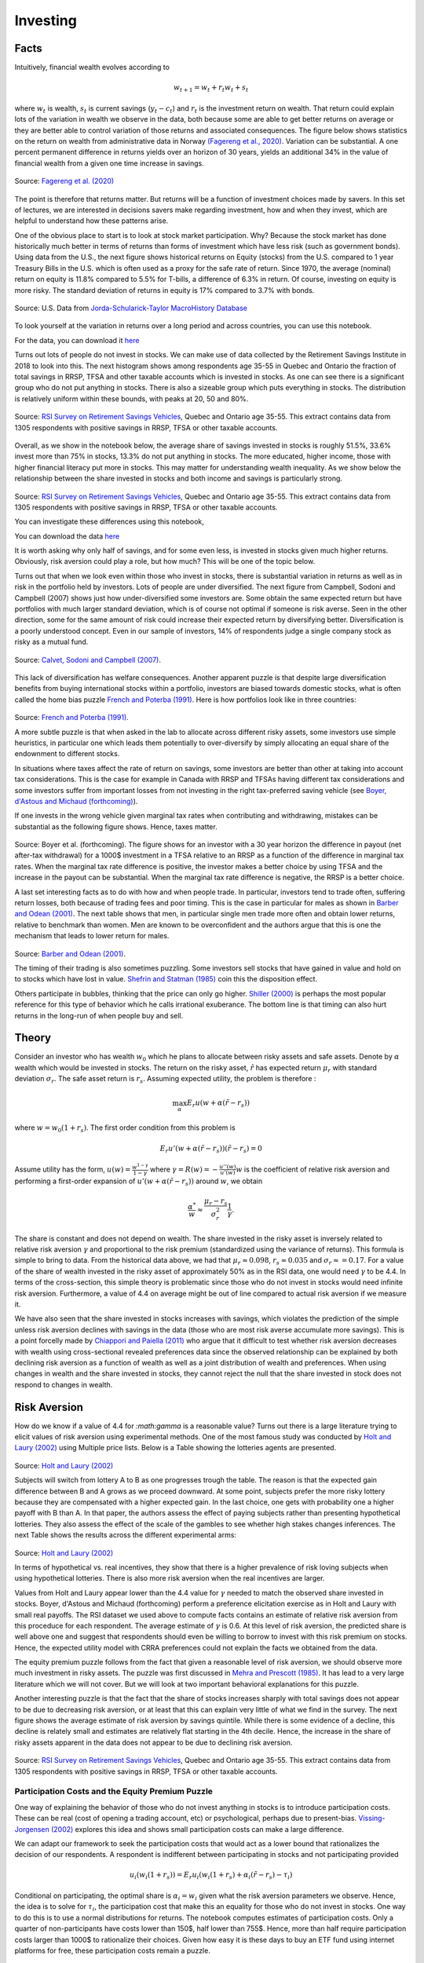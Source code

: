 .. _Intro:

Investing
---------

.. figure:: /images/stocks.jpg 
   :scale: 50

Facts
+++++

Intuitively, financial wealth evolves according to 

.. math::
   w_{t+1} = w_{t} + r_t w_{t} + s_{t}

where :math:`w_{t}` is wealth, :math:`s_{t}` is current savings (:math:`y_t - c_t`) and :math:`r_{t}` is the investment return on wealth. That return could explain lots of the variation in wealth we observe in the data, both because some are able to get better returns on average or they are better able to control variation of those returns and associated consequences. The figure below shows statistics on the return on wealth from administrative data in Norway `(Fagereng et al., 2020) <https://onlinelibrary.wiley.com/doi/abs/10.3982/ECTA14835>`_. Variation can be substantial. A one percent permanent difference in returns yields over an horizon of 30 years, yields an additional 34% in the value of financial wealth from a given one time increase in savings.   

.. figure:: /images/returns-norway.png 
   :scale: 50
   :align: center

   Source: `Fagereng et al. (2020) <https://onlinelibrary.wiley.com/doi/abs/10.3982/ECTA14835>`_


The point is therefore that returns matter. But returns will be a function of investment choices made by savers. In this set of lectures, we are interested in decisions savers make regarding investment, how and when they invest, which are helpful to understand how these patterns arise. 

One of the obvious place to start is to look at stock market participation. Why? Because the stock market has done historically much better in terms of returns than forms of investment which have less risk (such as government bonds). Using data from the U.S., the next figure shows historical returns on Equity (stocks) from the U.S. compared to 1 year Treasury Bills in the U.S. which is often used as a proxy for the safe rate of return. Since 1970, the average (nominal) return on equity is 11.8\% compared to 5.5% for T-bills, a difference of 6.3\% in return. Of course, investing on equity is more risky. The standard deviation of returns in equity is 17\% compared to 3.7\% with bonds. 

.. figure:: /images/returns.png
   :scale: 100
   :align: center

   Source: U.S. Data from `Jorda-Schularick-Taylor MacroHistory Database <http://www.macrohistory.net/data/#DownloadData>`_ 

To look yourself at the variation in returns over a long period and across countries, you can use this notebook. 

|ImageLink|_

.. |ImageLink| image:: https://colab.research.google.com/assets/colab-badge.svg
.. _ImageLink: https://drive.google.com/file/d/1T7x8bBfUcJVuP5Ye88znC39ITli0myGM/view?usp=sharing

For the data, you can download it `here <https://drive.google.com/file/d/1JLPHtOWwJNU9y5n_oV__oXGqd-kOLgPY/view?usp=sharing>`_

Turns out lots of people do not invest in stocks. We can make use of data collected by the Retirement Savings Institute in 2018 to look into this. The next histogram shows among respondents age 35-55 in Quebec and Ontario the fraction of total savings in RRSP, TFSA and other taxable accounts which is invested in stocks. As one can see there is a significant group who do not put anything in stocks. There is also a sizeable group which puts everything in stocks. The distribution is relatively uniform within these bounds, with peaks at 20, 50 and 80%.  

.. figure:: /images/hist-shares.png 
   :scale: 100
   :align: center

   Source: `RSI Survey on Retirement Savings Vehicles <https://dataverse.scholarsportal.info/dataset.xhtml?persistentId=doi:10.5683/SP2/UTJDYA>`_, Quebec and Ontario age 35-55. This extract contains data from 1305 respondents with positive savings in RRSP, TFSA or other taxable accounts. 

Overall, as we show in the notebook below, the average share of savings invested in stocks is roughly 51.5%, 33.6% invest more than 75% in stocks, 13.3% do not put anything in stocks. The more educated, higher income, those with higher financial literacy put more in stocks. This may matter for understanding wealth inequality. As we show below the relationship between the share invested in stocks and both income and savings is particularly strong.  

.. figure:: /images/income-gradient.png
   :scale: 100
   :align: center

.. figure:: /images/savings-gradient.png
   :scale: 100
   :align: center
   
Source: `RSI Survey on Retirement Savings Vehicles <https://dataverse.scholarsportal.info/dataset.xhtml?persistentId=doi:10.5683/SP2/UTJDYA>`_, Quebec and Ontario age 35-55. This extract contains data from 1305 respondents with positive savings in RRSP, TFSA or other taxable accounts.

You can investigate these differences using this notebook,  

|ImageLink2|_

.. |ImageLink2| image:: https://colab.research.google.com/assets/colab-badge.svg
.. _ImageLink2: https://drive.google.com/file/d/19skw2D7aNR_0N09FAhUGnSajgA1uB-0f/view?usp=sharing 

You can download the data `here <https://drive.google.com/file/d/16slgVaDELOig5pXHWdX6MgxsGaOsv4v5/view?usp=sharing>`_

It is worth asking why only half of savings, and for some even less, is invested in stocks given much higher returns. Obviously, risk aversion could play a role, but how much? This will be one of the topic below.

Turns out that when we look even within those who invest in stocks, there is substantial variation in returns as well as in risk in the portfolio held by investors. Lots of people are under diversified. The next figure from Campbell, Sodoni and Campbell (2007) shows just how under-diversified some investors are. Some obtain the same expected return but have portfolios with much larger standard deviation, which is of course not optimal if someone is risk averse. Seen in the other direction, some for the same amount of risk could increase their expected return by diversifying better. Diversification is a poorly understood concept. Even in our sample of investors, 14% of respondents judge a single company stock as risky as a mutual fund.  

.. figure:: /images/efficient.png 
   :scale: 75
   :align: center

   Source: `Calvet, Sodoni and Campbell (2007) <https://www.journals.uchicago.edu/doi/abs/10.1086/524204>`_.
   

This lack of diversification has welfare consequences. Another apparent puzzle is that despite large diversification benefits from buying international stocks within a portfolio, investors are biased towards domestic stocks, what is often called the home bias puzzle `French and Poterba (1991) <https://www-jstor-org.proxy2.hec.ca/stable/2006858?seq=1#metadata_info_tab_contents>`_. Here is how portfolios look like in three countries: 

.. figure:: /images/holdings-home-bias.png 
   :scale: 125
   :align: center


Source: `French and Poterba (1991) <https://www-jstor-org.proxy2.hec.ca/stable/pdf/2006858.pdf?refreqid=excelsior%3A0aaba7660352cf1d0501fe73d9aecf72>`_. 


A more subtle puzzle is that when asked in the lab to allocate across different risky assets, some investors use simple heuristics, in particular one which leads them potentially to over-diversify by simply allocating an equal share of the endownment to different stocks. 

In situations where taxes affect the rate of return on savings, some investors are better than other at taking into account tax considerations. This is the case for example in Canada with RRSP and TFSAs having different tax considerations and some investors suffer from important losses from not investing in the right tax-preferred saving vehicle (see `Boyer, d'Astous and Michaud (forthcoming) <https://www-mitpressjournals-org.proxy2.hec.ca/doi/abs/10.1162/rest_a_00973>`_). 

If one invests in the wrong vehicle given marginal tax rates when contributing and withdrawing, mistakes can be substantial as the following figure shows. Hence, taxes matter.  

.. figure:: /images/example.png 
   :scale: 100
   :align: center 

Source: Boyer et al. (forthcoming). The figure shows for an investor with a 30 year horizon the difference in payout (net after-tax withdrawal) for a 1000$ investment in a TFSA relative to an RRSP as a function of the difference in marginal tax rates. When the marginal tax rate difference is positive, the investor makes a better choice by using TFSA and the increase in the payout can be substantial. When the marginal tax rate difference is negative, the RRSP is a better choice. 

A last set interesting facts as to do with how and when people trade. In particular, investors tend to trade often, suffering return losses, both because of trading fees and poor timing. This is the case in particular for males as shown in `Barber and Odean (2001) <https://academic.oup.com/qje/article/116/1/261/1939000?login=true>`_. The next table shows that men, in particular single men trade more often and obtain lower returns, relative to benchmark than women. Men are known to be overconfident and the authors argue that this is one the mechanism that leads to lower return for males. 

.. figure:: /images/barber-odean.png
   :scale: 100
   :align: center

Source: `Barber and Odean (2001) <https://academic.oup.com/qje/article/116/1/261/1939000?login=true>`_.  


The timing of their trading is also sometimes puzzling. Some investors sell stocks that have gained in value and hold on to stocks which have lost in value. `Shefrin and Statman (1985) <https://onlinelibrary.wiley.com/doi/abs/10.1111/j.1540-6261.1985.tb05002.x>`_ coin this the disposition effect.  

Others participate in bubbles, thinking that the price can only go higher. `Shiller (2000) <https://press.princeton.edu/books/paperback/9780691173122/irrational-exuberance>`_ is perhaps the most popular reference for this type of behavior which he calls irrational exuberance. The bottom line is that timing can also hurt returns in the long-run of when people buy and sell.   


Theory
++++++

Consider an investor who has wealth :math:`w_0` which he plans to allocate between risky assets and safe assets. Denote by :math:`\alpha` wealth which would be invested in stocks. The return on the risky asset, :math:`\tilde{r}` has expected return :math:`\mu_r` with standard deviation :math:`\sigma_r`. The safe asset return is :math:`r_s`. Assuming expected utility, the problem is therefore :

.. math::
   \max_{\alpha} E_r u(w + \alpha (\tilde{r}-r_s))

where :math:`w = w_0 (1+r_s)`. The first order condition from this problem is 

.. math::
   E_r u'(w + \alpha(\tilde{r}-r_s))(\tilde{r}-r_s) = 0

Assume utility has the form, :math:`u(w) = \frac{w^{1-\gamma}}{1-\gamma}`  where :math:`\gamma = R(w) = -\frac{u''(w)}{u'(w)}w` is the coefficient of relative risk aversion and performing a first-order expansion of :math:`u'(w+\alpha(\tilde{r}-r_s))` around :math:`w`, we obtain

.. math::
   \frac{\alpha^*}{w} \approx \frac{\mu_r - r_s}{\sigma_r^2}\frac{1}{\gamma}.


The share is constant and does not depend on wealth. The share invested in the risky asset is inversely related to relative risk aversion :math:`\gamma` and proportional to the risk premium (standardized using the variance of returns). This formula is simple to bring to data. From the historical data above, we had that :math:`\mu_r \approx 0.098`, :math:`r_s \approx 0.035` and :math:`\sigma_r \approx = 0.17`. For a value of the share of wealth invested in the risky asset of approximately 50% as in the RSI data, one would need :math:`\gamma` to be 4.4. In terms of the cross-section, this simple theory is problematic since those who do not invest in stocks would need infinite risk aversion. Furthermore, a value of 4.4 on average might be out of line compared to actual risk aversion if we measure it.  

We have also seen that the share invested in stocks increases with savings, which violates the prediction of the simple unless risk aversion declines with savings in the data (those who are most risk averse accumulate more savings). This is a point forcelly made by `Chiappori and Paiella (2011) <https://onlinelibrary.wiley.com/doi/abs/10.1111/j.1542-4774.2011.01046.x>`_ who argue that it difficult to test whether risk aversion decreases with wealth using cross-sectional revealed preferences data since the observed relationship can be explained by both declining risk aversion as a function of wealth as well as a joint distribution of wealth and preferences. When using changes in wealth and the share invested in stocks, they cannot reject the null that the share invested in stock does not respond to changes in wealth.   

Risk Aversion
+++++++++++++

How do we know if a value of 4.4 for `:math:\gamma` is a reasonable value? Turns out there is a large literature trying to elicit values of risk aversion using experimental methods. One of the most famous study was conducted by `Holt and Laury (2002) <https://www.aeaweb.org/articles?id=10.1257/000282802762024700>`_ using Multiple price lists. Below is a Table showing the lotteries agents are presented. 

.. figure:: /images/lotteries.png
   :scale: 50
   :align: center 

Source: `Holt and Laury (2002) <https://www.aeaweb.org/articles?id=10.1257/000282802762024700>`_  


Subjects will switch from lottery A to B as one progresses trough the table. The reason is that the expected gain difference between B and A grows as we proceed downward. At some point, subjects prefer the more risky lottery because they are compensated with a higher expected gain. In the last choice, one gets with probability one a higher payoff with B than A. In that paper, the authors assess the effect of paying subjects rather than presenting hypothetical lotteries. They also assess the effect of the scale of the gambles to see whether high stakes changes inferences. The next Table shows the results across the different experimental arms: 

.. figure:: /images/choices.png
   :scale: 50
   :align: center 

Source: `Holt and Laury (2002) <https://www.aeaweb.org/articles?id=10.1257/000282802762024700>`_  

In terms of hypothetical vs. real incentives, they show that there is a higher prevalence of risk loving subjects when using hypothetical lotteries. There is also more risk aversion when the real incentives are larger. 

Values from Holt and Laury appear lower than the 4.4 value for :math:`\gamma` needed to match the observed share invested in stocks. Boyer, d'Astous and Michaud (forthcoming) perform a preference elicitation exercise as in Holt and Laury with small real payoffs. The RSI dataset we used above to compute facts contains an estimate of relative risk aversion from this proceduce for each respondent. The average estimate of :math:`\gamma` is 0.6. At this level of risk aversion, the predicted share is well above one and suggest that respondents should even be willing to borrow to invest with this risk premium on stocks. Hence, the expected utility model with CRRA preferences could not explain the facts we obtained from the data.  

The equity premium puzzle follows from the fact that given a reasonable level of risk aversion, we should observe more much investment in risky assets. The puzzle was first discussed in `Mehra and Prescott (1985) <https://www.sciencedirect.com/science/article/abs/pii/0304393285900613>`_. It has lead to a very large literature which we will not cover. But we will look at two important behavioral explanations for this puzzle.  

Another interesting puzzle is that the fact that the share of stocks increases sharply with total savings does not appear to be due to decreasing risk aversion, or at least that this can explain very little of what we find in the survey. The next figure shows the average estimate of risk aversion by savings quintile. While there is some evidence of a decline, this decline is relately small and estimates are relatively flat starting in the 4th decile. Hence, the increase in the share of risky assets apparent in the data does not appear to be due to declining risk aversion.   


.. figure:: /images/sigma-gradient.png 
   :scale: 100
   :align: center

Source: `RSI Survey on Retirement Savings Vehicles <https://dataverse.scholarsportal.info/dataset.xhtml?persistentId=doi:10.5683/SP2/UTJDYA>`_, Quebec and Ontario age 35-55. This extract contains data from 1305 respondents with positive savings in RRSP, TFSA or other taxable accounts. 


Participation Costs and the Equity Premium Puzzle
~~~~~~~~~~~~~~~~~~~~~~~~~~~~~~~~~~~~~~~~~~~~~~~~~

One way of explaining the behavior of those who do not invest anything in stocks is to introduce participation costs. These can be real (cost of opening a trading account, etc) or psychological, perhaps due to present-bias. `Vissing-Jorgensen (2002) <https://www-nber-org.proxy2.hec.ca/papers/w8884>`_ explores this idea and shows small participation costs can make a large difference. 

We can adapt our framework to seek the participation costs that would act as a lower bound that rationalizes the decision of our respondents. A respondent is indifferent between participating in stocks and not participating provided 

.. math::
   u_i(w_i(1+r_s)) = E_r u_i(w_i(1+r_s) + \alpha_i (\tilde{r}-r_s) - \tau_i)

Conditional on participating, the optimal share is :math:`\alpha_i = w_i` given what the risk aversion parameters we observe. Hence, the idea is to solve for :math:`\tau_i`, the participation cost that make this an equality for those who do not invest in stocks. One way to do this is to use a normal distributions for returns. The notebook computes estimates of participation costs. Only a quarter of non-participants have costs lower than 150$, half lower than 755$. Hence, more than half require participation costs larger than 1000$ to rationalize their choices. Given how easy it is these days to buy an ETF fund using internet platforms for free, these participation costs remain a puzzle.  

.. figure:: /images/participation_costs.png 
   :scale: 100
   :align: center

Source: `RSI Survey on Retirement Savings Vehicles <https://dataverse.scholarsportal.info/dataset.xhtml?persistentId=doi:10.5683/SP2/UTJDYA>`_, Quebec and Ontario age 35-55. This extract contains data from 1305 respondents with positive savings in RRSP, TFSA or other taxable accounts. Here only those with no stocks are included.  


An important problem with this explanation is that participation costs cannot explain sub-optimal allocation to risky assets conditional on participating. 

Ambiguity Aversion
~~~~~~~~~~~~~~~~~~

Turns out few of us know the distribution of returns and there is uncertainty about that distribution, in particular prospectively. The Ellsberg paradox shows that subjects dislike ambiguity, or the fact that probability distributions over states of the world are uncertain. When this happens, an action that involves an increase in ambiguity about the distribution of wealth will be of low value to that investor.

Here is how the Ellsberg paradox is shown. An urn consist 90 balls. 30 are red. The other 60 are either black or white. The proportion of white and black balls is not know. We ask you to make a choice between these lotteries: 

=========== ===== ===== =======
Lotteries   red   black white
:math:`L_1` 50    0     0
:math:`L_2` 0     50    0
=========== ===== ===== =======

Do the same in this context. 

=========== ===== ===== =======
Lotteries   red   black white
:math:`L_3` 50    0     50
:math:`L_4` 0     50    50
=========== ===== ===== =======

In the lab, lots will prefer L1 to L2 and then L4 to L3. But this is a violation of expected utility for any prior someone might have about the proportion of white and black balls. Both L1 and L4 have no ambiguity regarding payoffs while both L2 and L3 do. Hence, subjects exhibit ambiguity aversion. 

One way to account for ambiguity aversion is to consider so-called multiple-prior models (Gilboa and Schmeider, 1989). In such models, agents are not sure what the distribution of risk is. For each state :math:`s` the probability could take :math:`M` possible values, :math:`P^m = {p_s^m}_{m=1,...,M}`. They attach a probability :math:`q_m` that each distribution is the correct one. Under expected utility, this uncertainty does not matter because this is nothing else than a compound lottery. Hence, choices should still respect axioms of expected utility. An extreme form of ambiguity aversion preferences takes the form, 

.. math::

   V = \min_{m=1}^M \sum_{s=1}^S p_s^m u(w_s)

These are called maximin preferences. The investor considers the worst possible distribution in terms of expected utility. One can easily show that these can explain the pattern L1 preferred to L2 and L4 to L3 above. A smooth version of ambiguity aversion was proposed by `Kilbanoff, Marinacci and Mukerji (KMM) (2005) <https://www-jstor-org.proxy2.hec.ca/stable/3598753?seq=1#metadata_info_tab_contents>`_. If an investor has such preferences, the end result is that the investor is less likely to participate in the stock market if his priors are diffuse (the worst distribution is pretty bad in terms of investment results).   

But how to measure ambiguity aversion? `Dimmock et al. (2016) <https://www-sciencedirect-com.proxy2.hec.ca/science/article/pii/S0304405X16000040>`_ propose a matching probability strategy. They provide subjects with a choice between, 

.. figure:: /images/matching.png 
   :scale: 100
   :align: center

Source:`Dimmock et al. (2016) <https://www-sciencedirect-com.proxy2.hec.ca/science/article/pii/S0304405X16000040>`_

If the subject picks K in the first round, they lower the probability of winning from 50%. If the subject picks U in the first round, they increase this probability. They iterate until they find the probability that makes them indifferent. If the matching probability remains 50%, they are ambiguity neutral. If it is lower than 50%, the subject is ambiguity averse. The degree is ambiguity aversion is defined as 50% - q where q is the matching probability.  

.. figure:: /images/ambiguity-stats.png 
   :scale: 100
   :align: center

Source:`Dimmock et al. (2016) <https://www-sciencedirect-com.proxy2.hec.ca/science/article/pii/S0304405X16000040>`_

They tend regress stock market participation on their measure of ambiguity aversion and other controls. The next table shows the results. They find that ambiguity aversion reduces stock market participation. 


.. figure:: /images/ambiguity-participate.png 
   :scale: 100
   :align: center

Source:`Dimmock et al. (2016) <https://www-sciencedirect-com.proxy2.hec.ca/science/article/pii/S0304405X16000040>`_

Myopic Loss Aversion
~~~~~~~~~~~~~~~~~~~~

`Benartzi and Thaler (1995) <https://www-jstor-org.proxy2.hec.ca/stable/2118511?seq=1#metadata_info_tab_contents>`_ provide a very interesting explanation to *solve* the equity premium puzzle. They combine loss aversion from prospect theory proposed by `Kahneman and Tversky (1979) <https://www-jstor-org.proxy2.hec.ca/stable/1914185?seq=1#metadata_info_tab_contents>`_ with mental accounting, as proposed by `Thaler (1985) <https://www-jstor-org.proxy2.hec.ca/stable/183904?seq=1#metadata_info_tab_contents>`_.  
The first observation is that subjects in experiments tend to value gains and losses differently relative to a reference point. This is called loss aversion and is a key ingredient of prospect theory. A common utility function used is given by 

.. math::
   u(w) = \begin{cases}
    w^{\gamma} &, \text{if} \quad x>0 \\
   -\lambda (-w)^{\gamma} &, \text{if} \quad x<0
   \end{cases}

where :math:`w` is now wealth relative to the reference point, :math:`w_0(1+r_s)`.  KT estimate :math:`\gamma` to be roughly 0.88, while :math:`\lambda` is close to 2.25. Hence, subjects tend to weight losses twice as large as gains. This may lower their demand for risky assets. 

This tendency to weight losses more heavily than gains can be traced to particular regions of the brain. `Tom et al. (2007) <https://science.sciencemag.org/content/315/5811/515>`_ perform a loss aversion experiment by presenting subjects lotteries while the brain is being scanned. They vary the gains and losses presented and record both choices as well as brain activity. Results look like this: 

.. figure:: /images/tom_choices.png
   :scale: 100
   :align: center


Source:`Tom et al. (2007) <https://science.sciencemag.org/content/315/5811/515>`_  

From these choices, they also estimate that the relative sensitivity of choice to losses was twice as large as for gains, consisstent with evidence from KT. When they look at regions of the brain that are responsible for the sensitivity to gains and losses, they find, perhaps contrary to what some might expect, that it is roughly the same regions of the brain which react. Hence, loss aversion is not the result of emotions such as fear (disconfort or vigilence). 

.. figure:: /images/tom_scans.png 
   :scale: 100
   :align: center

Source:`Tom et al. (2007) <https://science.sciencemag.org/content/315/5811/515>`_  

They estimate a similar relative sensitivity using neurological data (close to 2) which suggest that loss aversion emerges from a stronger rational or calculated sensitivity to losses than to gains. 

Provided loss aversion is relatively strong, it could therefore explain low stock ownership. 

But Benartzi and Thaler also raise an important issue in that one also needs individuals to be myopic in order for loss aversion to really bite. With loss aversion, the frequency at which utility is realized matters. The intuition is that if one only experiences utility 10 years from now relative to today's wealth, then the distribution of gains and losses is different. If on the other hand, one experiences utility every month (checks on the market value of his savings), then he is likely to experience the loss domain more frequently. This breaks the invariance to the horizon which is present in long-term investing. When investors face iid returns, the sum of the returns over :math:`n` periods is :math:`n` times the variance of the one period returns. Hence, it is not true that the horizon lowers risk, something which Samuelson calls the time diversification fallacy. 

Investors are likely to seek longer horizons, because they want to integrate losses and gains before experiencing utility, a mental accounting exercise first discussed by Thaler (1985). Waiting a long time means suffering from a huge loss only once. But that may be difficult to do with investing, when it is so easy to consult the market value of one's portfolio. Therefore they may invest less in stocks than they would normally do. Benartzi and Thaler (1995) propose myopic loss aversion, the combination of loss aversion and short evaluation horizons as an explanation for the equity premium puzzle. 

They simulate returns and evaluated utility at different horizons using loss aversion. The actual prospective utility function they use also take into account probability weighting and rank ordering which is also present in prospect theory (KT, 1979). The figure below shows that at evaluation frequency of less than 12 months, bonds dominate stocks while the opposite occurs when evaluation is infrequent. They also show that a mix of 50% stocks and 50% bonds appears to maximize roughly utility when prospective utility (with loss aversion) is used (at frequency of 12 months).  

.. figure:: /images/myopic-frequency.png 
   :scale: 100
   :align: center


.. figure:: /images/loss-aversion-share.png 
   :scale: 100
   :align: center

Source: Benartzi and Thaler (1995). 


Efficient portfolios and diversification
~~~~~~~~~~~~~~~~~~~~~~~~~~~~~~~~~~~~~~~~

So far, we have investigated the decision to purchase risky assets. The expected return on the risky asset did not depend on invesment choices. Turns out investment choices can impact the expected return :math:`\mu_r` as well as the standard deviation of the portfolio :math:`\sigma_r`. While it is obvious why the expected return matters, it is less obvious  why the standard deviation does and how one can reduce it. In fact, risk averse investors collect benefits from diversification, which is akin to the saying that one should not put all his eggs in the same basked. To understand diversification, cinsider the same framework as above but with two assets with returns :math:`\tilde{r}_1` and :math:`\tilde{r}_2` with identical expected returns :math:`mu_r` and standard deviation :math:`\sigma_r`. The consumer aims to decide how much to invest in the first asset, 

.. math::
   \max_{\alpha} E_r u(w+\alpha \tilde{r}_1 + (w-\alpha) \tilde{r}_2)

The first order condition is 

.. math::
   E_r \tilde{r}_1 u'(w+\alpha \tilde{r_1} + (w-\alpha)\tilde{r}_2) = E_r \tilde{r}_2 u'(w+\alpha \tilde{r_1} + (w-\alpha)\tilde{r}_2)   

which yields the solution :math:`\alpha^* = \frac{w}{2}`. While the expected return of the portfolio is :math:`\mu_r`, the standard deviation is now :math:`\frac{\sigma_r}{2}`. Since the returns are iid, the variance of the portfolio is reduced by diversification. When expected returns and standard deviations differ across assets, diversification benefits still occur but the optimal solution will be slightly more complicated. Returns may also be correlated. 

One of the most celebrated model of portfolio choice is the mean-variance model which highlights the return - risk tradeoff. Depsite its simplicity it is still one of the workhorse model of portfolio theory. 

Consider :math:`K` risky assets and the return on each of these :math:`\tilde{r}_k` and a safe asset with return :math:`r_s`. The expected return of each is :math:`\mu_k` while the covariance between two assets :math:`(j,k)` is :math:`\omega_{i,j}`. The covariance matrix is :math:`\Omega`. Wealth is therefore given by 

.. math::
   \tilde{w} = w_0 (1 + r_s + \sum_{k=1}^K \alpha_k (\tilde{r}_k - r_s))

The portfolio share for the safe asset is :math:`1-\sum_{k=1}^K \alpha_k`. Let us assume the agent picks these portfolio weights so that 

.. math::
   \max_{\mathbf{\alpha}} E_r \tilde{w} - \frac{1}{2}A(w_0)V_r \tilde{w}

where :math:`\mathbf{\alpha} = (\alpha_1,...,\alpha_K)`, :math:`A(w_0) = - \frac{u''(w_0)'}{u'(w_0)}` is absolute risk aversion and :math:`V_r\tilde{w}` is the variance of wealth. For CRRA utility, :math:`A(w_0) = \frac{\gamma}{w_0}` 

We have that 

.. math:: 
   E_r \tilde{w} = w_0(1+r_s + \sum_{k=1}^K (\mu_k-r_s))

and

.. math::
  V_r \tilde{w} = \sum_{k=1}^K \sum_{j=1}^K \alpha_k \alpha_j \omega_{j,k} w_0^2

Hence, the first order conditions for this problem yield: 

.. math:: 
   (\mu_k - r_s)w_0 - \frac{\gamma}{w_0}\sum_{j=1}^K \alpha_{j}^* \omega_{j,k}w_0^2 = 0

Wealth :math:`w_0` cancels out. It is useful to rewrite in matrix form, 

.. math::
   \mu - r_s = \gamma \alpha^* \Omega

which can be solved to obtain, 

.. math::
   \alpha^* = \frac{1}{\gamma}\Omega^{-1}(\mu - r_s)

and the share in the safe asset is :math:`1-\sum_{k=1}^K \alpha^*_k`. Two important observations: 1) risk aversion impacts the fraction of risky assets in the portfolio but not the allocation of wealth across risky assets. The same factor :math:`\frac{1}{\gamma}` appears for each risky asset. 2) The optimal allocation of risky asset depends on the returns and covariance matrix of returns only. Take the case where returns are independent. Then the optimal share of risky asset :math:`k` is :math:`\frac{1}{\gamma}\frac{\mu_k - r_s}{\omega_{k,k}}`. The optimal share depends on the risk premium, :math:`mu_k - r_s` and negatively on the variance of the risky asset. Overall the composition of the portfolio does not depend on preference. There is an optimal mix, or mutual fund that agents can pick and only the decision of how much to allocate to this fund depends on preferences. This result is often referred to as the two-fund separation theorem.

The following notebook computes optimal weights for a given set of assets, which includes a safe asset. It considers the SP TSX composite index and the MSCI world index. Hence, these are two diversified indices. When considered jointly, the investor is willing to invest most of his wealth in such a portfolio, achieves higher returns and higher utility. When we restrict only to the SP TSX, the investor has lower utility and in this case lower returns. Hence, even tough the two indices are quite correlated (correlation at monthly level = 0.6), there are still benefits to diversification. 

For the notebook, you can open it here 

|ImageLink3|_

.. |ImageLink3| image:: https://colab.research.google.com/assets/colab-badge.svg
.. _ImageLink3: https://colab.research.google.com/drive/1WupmSPB1VVFSUCEyoUEk8hNR8Hiqa0Lh?usp=sharing 

You can download the data `here <https://drive.google.com/file/d/1eChtG7thdw8oHymGPev5OcWTy7IBavCM/view?usp=sharing>`_

The home equity bias states that investors appear to disproportionally prefer home stocks. Using the mean variance model, one can compute the expected return that would be needed to rationalize observed allocations. From the table below taken from French and Poterba (1991), we can see that we would need much higher home returns.  

.. figure:: /images/implied-home-bias.png 
   :scale: 125
   :align: center


Source: `French and Poterba (1991) <https://www-jstor-org.proxy2.hec.ca/stable/pdf/2006858.pdf?refreqid=excelsior%3A0aaba7660352cf1d0501fe73d9aecf72>`_. 

Explaining the lack of diversification in portfolios, in particular home bias, can be done in several ways. One is ambiguity aversion. Knowning the returns on certain costs better than others certainly tilts the portfolio towards those. Another is simply that the computational cost is high and cognitive skills may be at play. Finally, financial literaty can also explain the lack of diversification. `van Gaudecker (2014) <https://onlinelibrary.wiley.com/doi/abs/10.1111/jofi.12231>`_ shows that those with much higher financial literacy do better but that those with low financial literacy who trust their own abilities tend to do much worse. Decision aids which help with figuring out the effect of diversification may be particularly effective. 

The opposite mistake is also common, i.e. over diversification. In particular, `Benartzi and Thaler (2001) <https://www-jstor-org.proxy2.hec.ca/stable/2677899?seq=6#metadata_info_tab_contents>`_ show that many use a simple heuristic, :math:`1/K` where :math:`K` is the number of choices in the plan. As a result, the fraction invested in stocks increases in plans where there are more options. Again, decision aids could help investors avoid the use of such heuristics.   

Investors have a hard time dealing with fees which are involved when investing in mutual funds. In one important study, `Choi et al. (2010) <https://academic.oup.com/rfs/article/23/4/1405/1591053?login=true>`_ show that more than 80% of subjects in an experiment fail to minimize fees when picking mutual funds. Financial literacy lowers fees paid. Fee disclosure is now common in many countries. But even when they are disclosed investors do not always minimize fees or know how to integrate this information into their decision making. 

`Clark et al. (2015) <https://www.cambridge.org/core/journals/journal-of-pension-economics-and-finance/article/financial-knowledge-and-401k-investment-performance-a-case-study/F27E6C83BA1DFD263BC2FD706084F8DD>`_ show that those with higher financial literacy obtained higher returns on the savings, and had less idiosynchratic risk in their investment choices suggesting they diversify better.  
























